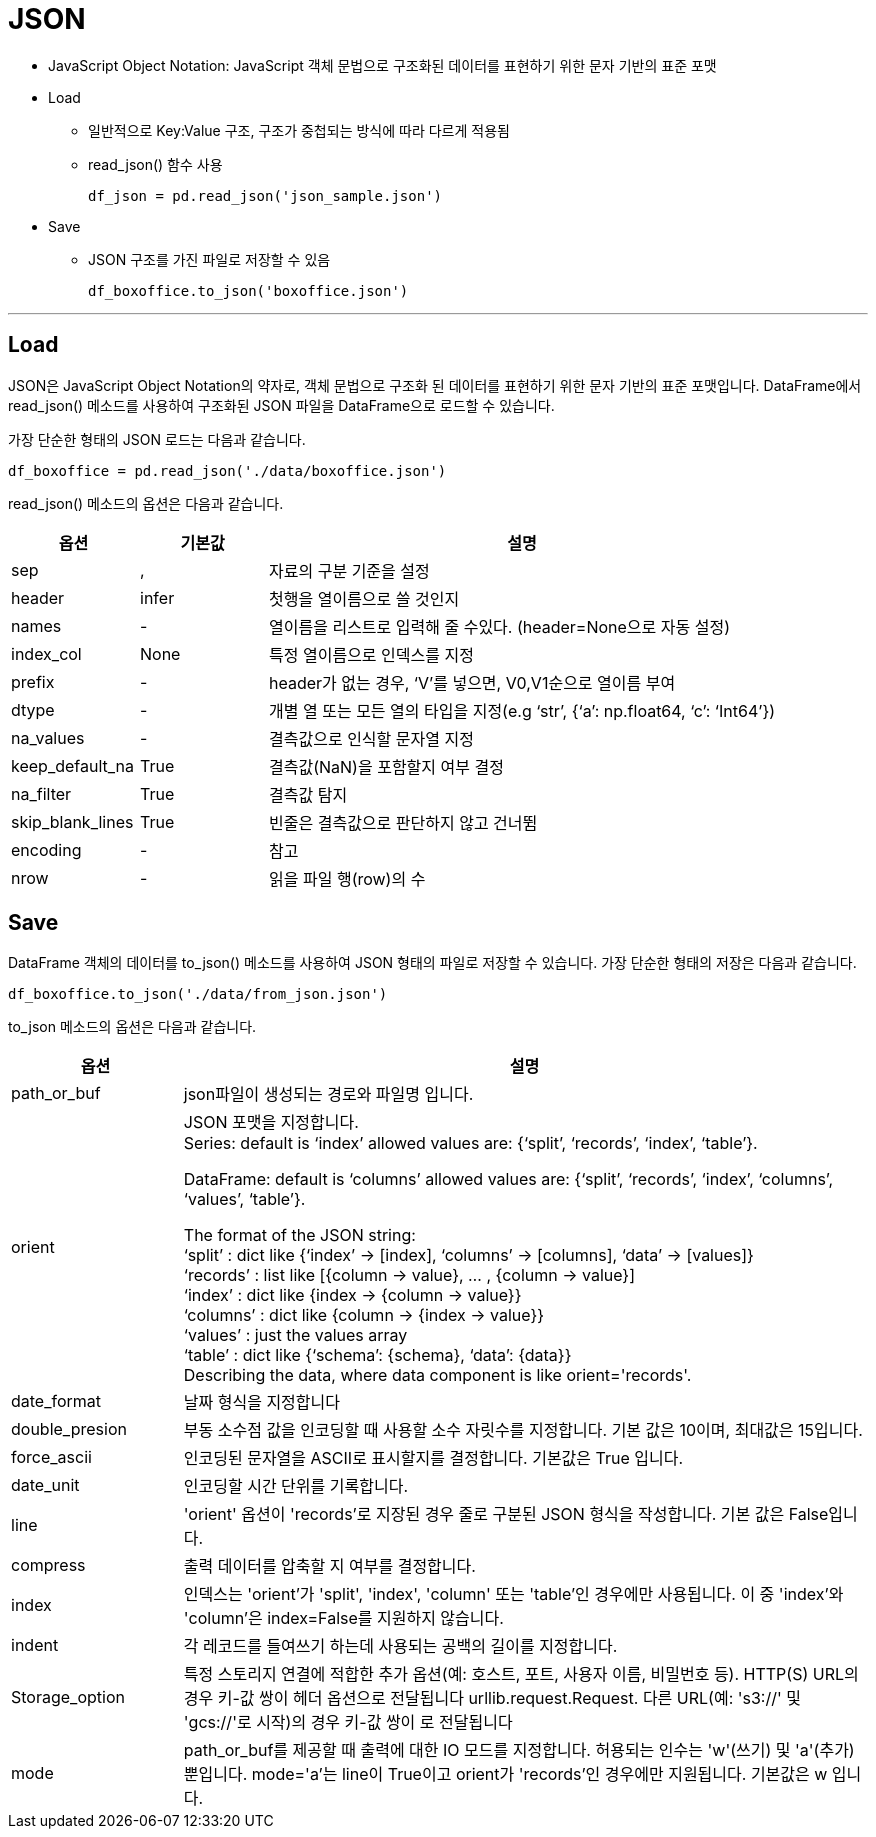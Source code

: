 = JSON

* JavaScript Object Notation: JavaScript 객체 문법으로 구조화된 데이터를 표현하기 위한 문자 기반의 표준 포맷
* Load
** 일반적으로 Key:Value 구조, 구조가 중첩되는 방식에 따라 다르게 적용됨
** read_json() 함수 사용
+
[source, python]
----
df_json = pd.read_json('json_sample.json')
----

* Save
** JSON 구조를 가진 파일로 저장할 수 있음
+
[source, python]
----
df_boxoffice.to_json('boxoffice.json')
----

---

== Load

JSON은 JavaScript Object Notation의 약자로, 객체 문법으로 구조화 된 데이터를 표현하기 위한 문자 기반의 표준 포맷입니다. DataFrame에서 read_json() 메소드를 사용하여 구조화된 JSON 파일을 DataFrame으로 로드할 수 있습니다.

가장 단순한 형태의 JSON 로드는 다음과 같습니다.

[source, python]
----
df_boxoffice = pd.read_json('./data/boxoffice.json')
----

read_json() 메소드의 옵션은 다음과 같습니다.

[%header, cols="1,1,4", width=100%]
|===
|옵션|기본값|설명
|sep|,|자료의 구분 기준을 설정
|header|infer|첫행을 열이름으로 쓸 것인지
|names|-|열이름을 리스트로 입력해 줄 수있다. (header=None으로 자동 설정)
|index_col|None|특정 열이름으로 인덱스를 지정
|prefix|-|header가 없는 경우, ‘V’를 넣으면, V0,V1순으로 열이름 부여
|dtype|-|개별 열 또는 모든 열의 타입을 지정(e.g ‘str’, {‘a’: np.float64, ‘c’: ‘Int64’})
|na_values|-|결측값으로 인식할 문자열 지정
|keep_default_na|True|결측값(NaN)을 포함할지 여부 결정
|na_filter|True|결측값 탐지
|skip_blank_lines|True|빈줄은 결측값으로 판단하지 않고 건너뜀
|encoding|-|참고
|nrow|-|읽을 파일 행(row)의 수
|===

== Save

DataFrame 객체의 데이터를 to_json() 메소드를 사용하여 JSON 형태의 파일로 저장할 수 있습니다. 가장 단순한 형태의 저장은 다음과 같습니다.

[source, python]
----
df_boxoffice.to_json('./data/from_json.json')
----

to_json 메소드의 옵션은 다음과 같습니다.

[%header, cols="1,4", width=100%]
|===
|옵션|설명
|path_or_buf|json파일이 생성되는 경로와 파일명 입니다.
|orient|JSON 포맷을 지정합니다. +
Series:
default is ‘index’ allowed values are: {‘split’, ‘records’, ‘index’, ‘table’}.

DataFrame: default is ‘columns’ allowed values are: {‘split’, ‘records’, ‘index’, ‘columns’, ‘values’, ‘table’}.

The format of the JSON string: +
‘split’ : dict like {‘index’ -> [index], ‘columns’ -> [columns], ‘data’ -> [values]} +
‘records’ : list like [{column -> value}, … , {column -> value}] +
‘index’ : dict like {index -> {column -> value}} +
‘columns’ : dict like {column -> {index -> value}} +
‘values’ : just the values array +
‘table’ : dict like {‘schema’: {schema}, ‘data’: {data}} +
Describing the data, where data component is like orient='records'.
|date_format|날짜 형식을 지정합니다
|double_presion|부동 소수점 값을 인코딩할 때 사용할 소수 자릿수를 지정합니다. 기본 값은 10이며, 최대값은 15입니다.
|force_ascii|인코딩된 문자열을 ASCII로 표시할지를 결정합니다. 기본값은 True 입니다.
|date_unit|인코딩할 시간 단위를 기록합니다.
|line| 'orient' 옵션이 'records'로 지장된 경우 줄로 구분된 JSON 형식을 작성합니다. 기본 값은 False입니다.
|compress|출력 데이터를 압축할 지 여부를 결정합니다.
|index|인덱스는 'orient'가 'split', 'index', 'column' 또는 'table'인 경우에만 사용됩니다. 이 중 'index'와 'column'은 index=False를 지원하지 않습니다.
|indent|각 레코드를 들여쓰기 하는데 사용되는 공백의 길이를 지정합니다.
|Storage_option|특정 스토리지 연결에 적합한 추가 옵션(예: 호스트, 포트, 사용자 이름, 비밀번호 등). HTTP(S) URL의 경우 키-값 쌍이 헤더 옵션으로 전달됩니다 urllib.request.Request. 다른 URL(예: 's3://' 및 'gcs://'로 시작)의 경우 키-값 쌍이 로 전달됩니다 
|mode|path_or_buf를 제공할 때 출력에 대한 IO 모드를 지정합니다. 허용되는 인수는 'w'(쓰기) 및 'a'(추가)뿐입니다. mode='a'는 line이 True이고 orient가 'records'인 경우에만 지원됩니다. 기본값은 w 입니다.
|===



